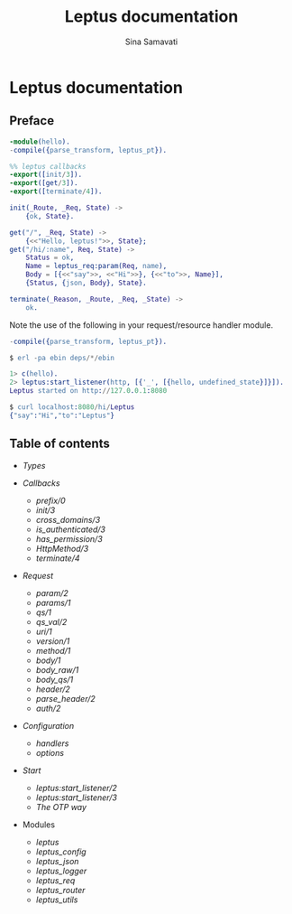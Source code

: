 #+TITLE:    Leptus documentation
#+AUTHOR:   Sina Samavati
#+EMAIL:    sina.samv@gmail.com
#+OPTIONS:  ^:nil toc:nil num:nil

* Leptus documentation
  :PROPERTIES:
  :CUSTOM_ID: docs
  :END:

** Preface
   :PROPERTIES:
   :CUSTOM_ID: preface
   :END:

   #+BEGIN_SRC erlang
   -module(hello).
   -compile({parse_transform, leptus_pt}).

   %% leptus callbacks
   -export([init/3]).
   -export([get/3]).
   -export([terminate/4]).

   init(_Route, _Req, State) ->
       {ok, State}.

   get("/", _Req, State) ->
       {<<"Hello, leptus!">>, State};
   get("/hi/:name", Req, State) ->
       Status = ok,
       Name = leptus_req:param(Req, name),
       Body = [{<<"say">>, <<"Hi">>}, {<<"to">>, Name}],
       {Status, {json, Body}, State}.

   terminate(_Reason, _Route, _Req, _State) ->
       ok.
   #+END_SRC

   Note the use of the following in your request/resource handler module.
   #+BEGIN_SRC erlang
   -compile({parse_transform, leptus_pt}).
   #+END_SRC

   #+BEGIN_SRC erlang
   $ erl -pa ebin deps/*/ebin
   #+END_SRC

   #+BEGIN_SRC erlang
   1> c(hello).
   2> leptus:start_listener(http, [{'_', [{hello, undefined_state}]}]).
   Leptus started on http://127.0.0.1:8080
   #+END_SRC

   #+BEGIN_SRC erlang
   $ curl localhost:8080/hi/Leptus
   {"say":"Hi","to":"Leptus"}
   #+END_SRC


** Table of contents
   :PROPERTIES:
   :CUSTOM_ID: toc
   :END:

   - [[types.org][Types]]

   - [[callbacks.org][Callbacks]]
     - [[callbacks.org#prefix0][prefix/0]]
     - [[callbacks.org#init3][init/3]]
     - [[callbacks.org#cross_domains3][cross_domains/3]]
     - [[callbacks.org#is_authenticated3][is_authenticated/3]]
     - [[callbacks.org#has_permission3][has_permission/3]]
     - [[callbacks.org#httpmethod3][HttpMethod/3]]
     - [[callbacks.org#terminate4][terminate/4]]

   - [[leptus_req.org][Request]]
     - [[leptus_req.org#param2][param/2]]
     - [[leptus_req.org#params1][params/1]]
     - [[leptus_req.org#qs1][qs/1]]
     - [[leptus_req.org#qs_val2][qs_val/2]]
     - [[leptus_req.org#uri1][uri/1]]
     - [[leptus_req.org#version1][version/1]]
     - [[leptus_req.org#method1][method/1]]
     - [[leptus_req.org#body1][body/1]]
     - [[leptus_req.org#body_raw1][body_raw/1]]
     - [[leptus_req.org#body_qs1][body_qs/1]]
     - [[leptus_req.org#header2][header/2]]
     - [[leptus_req.org#parse_header2][parse_header/2]]
     - [[leptus_req.org#auth2][auth/2]]

   - [[configuration.org][Configuration]]
     - [[configuration.org#handlers][handlers]]
     - [[configuration.org#options][options]]

   - [[start.org][Start]]
     - [[start.org#start_listener2][leptus:start_listener/2]]
     - [[start.org#start_listener3][leptus:start_listener/3]]
     - [[start.org#the-otp-way][The OTP way]]

   - Modules
     - [[leptus.org][leptus]]
     - [[leptus_config.org][leptus_config]]
     - [[leptus_json.org][leptus_json]]
     - [[leptus_logger.org][leptus_logger]]
     - [[leptus_req.org][leptus_req]]
     - [[leptus_router.org][leptus_router]]
     - [[leptus_utils.org][leptus_utils]]
